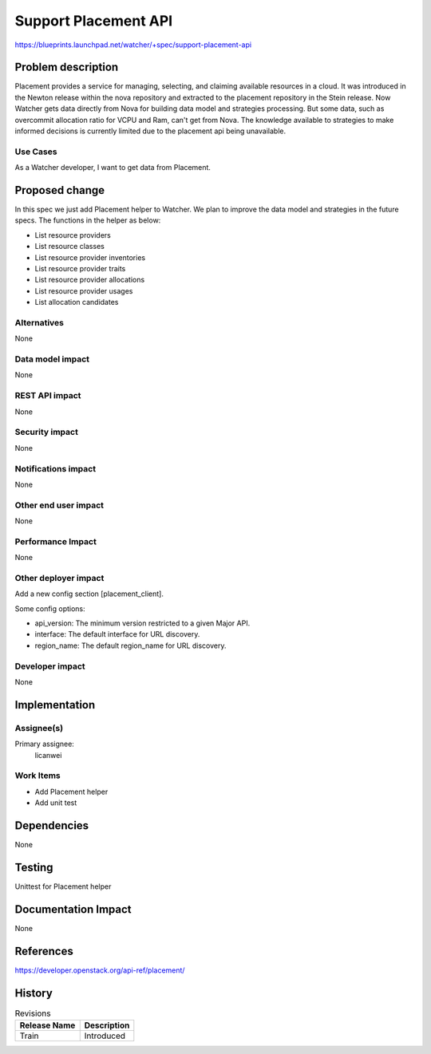 ..
 This work is licensed under a Creative Commons Attribution 3.0 Unported
 License.

 http://creativecommons.org/licenses/by/3.0/legalcode

=====================
Support Placement API
=====================

https://blueprints.launchpad.net/watcher/+spec/support-placement-api


Problem description
===================

Placement provides a service for managing, selecting, and claiming
available resources in a cloud. It was introduced in the Newton release
within the nova repository and extracted to the placement repository
in the Stein release.
Now Watcher gets data directly from Nova for building data model
and strategies processing. But some data, such as overcommit allocation
ratio for VCPU and Ram, can't get from Nova. The knowledge available
to strategies to make informed decisions is currently limited due to
the placement api being unavailable.

Use Cases
----------

As a Watcher developer, I want to get data from Placement.


Proposed change
===============

In this spec we just add Placement helper to Watcher.
We plan to improve the data model and strategies in
the future specs.
The functions in the helper as below:

* List resource providers
* List resource classes
* List resource provider inventories
* List resource provider traits
* List resource provider allocations
* List resource provider usages
* List allocation candidates

Alternatives
------------

None

Data model impact
-----------------

None

REST API impact
---------------

None

Security impact
---------------

None

Notifications impact
--------------------

None

Other end user impact
---------------------

None

Performance Impact
------------------

None

Other deployer impact
---------------------

Add a new config section [placement_client].

Some config options:

* api_version: The minimum version restricted to a given Major API.
* interface: The default interface for URL discovery.
* region_name: The default region_name for URL discovery.

Developer impact
----------------

None


Implementation
==============

Assignee(s)
-----------

Primary assignee:
  licanwei

Work Items
----------

* Add Placement helper
* Add unit test


Dependencies
============

None


Testing
=======

Unittest for Placement helper


Documentation Impact
====================

None


References
==========

https://developer.openstack.org/api-ref/placement/


History
=======


.. list-table:: Revisions
   :header-rows: 1

   * - Release Name
     - Description
   * - Train
     - Introduced

